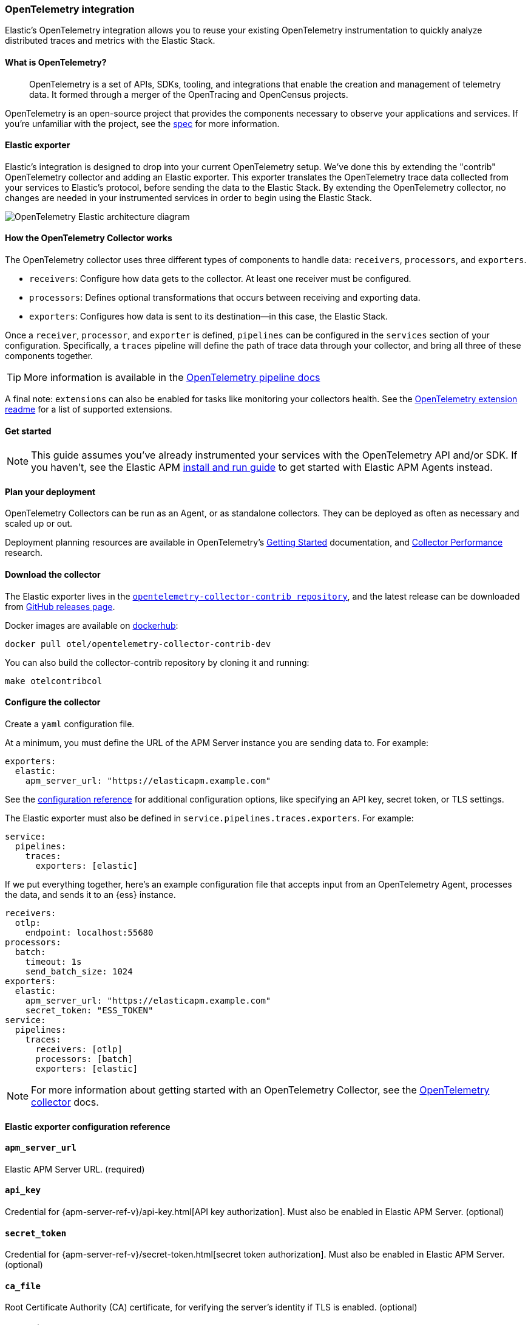 [[open-telemetry-elastic]]
=== OpenTelemetry integration

:ot-spec:       https://github.com/open-telemetry/opentelemetry-specification/blob/master/README.md
:ot-repo:       https://github.com/open-telemetry/opentelemetry-collector
:ot-pipelines:  {ot-repo}/blob/master/docs/pipelines.md
:ot-extension:  {ot-repo}/blob/master/extension/README.md
:ot-scaling:    {ot-repo}/blob/master/docs/performance.md

:ot-collector:  https://opentelemetry.io/docs/collector/about/
:ot-dockerhub:  https://hub.docker.com/r/otel/opentelemetry-collector-contrib-dev

Elastic's OpenTelemetry integration allows you to reuse your existing OpenTelemetry
instrumentation to quickly analyze distributed traces and metrics with the Elastic Stack.

[[what-is-opentelemetry]]
==== What is OpenTelemetry?

> OpenTelemetry is a set of APIs, SDKs, tooling, and integrations that enable the creation and
management of telemetry data. It formed through a merger of the OpenTracing and OpenCensus projects.

OpenTelemetry is an open-source project that provides the components necessary to observe your applications and services.
If you're unfamiliar with the project, see the {ot-spec}[spec] for more information.

[float]
[[open-telemetry-elastic-exporter]]
==== Elastic exporter

Elastic's integration is designed to drop into your current OpenTelemetry setup.
We've done this by extending the "contrib" OpenTelemetry collector and adding an Elastic exporter.
This exporter translates the OpenTelemetry trace data collected from your services to Elastic's protocol,
before sending the data to the Elastic Stack.
By extending the OpenTelemetry collector,
no changes are needed in your instrumented services in order to begin using the Elastic Stack.

[role="screenshot"]
image::images/open-telemetry-elastic-arch.png[OpenTelemetry Elastic architecture diagram]

[float]
[[open-telemetry-elastic-works]]
==== How the OpenTelemetry Collector works

The OpenTelemetry collector uses three different types of components to handle data: `receivers`, `processors`, and `exporters`.

* `receivers`: Configure how data gets to the collector. At least one receiver must be configured.
* `processors`: Defines optional transformations that occurs between receiving and exporting data.
* `exporters`: Configures how data is sent to its destination--in this case, the Elastic Stack.

Once a `receiver`, `processor`, and `exporter` is defined, `pipelines` can be configured in the `services` section of your configuration. Specifically, a `traces` pipeline will define the path of trace data through your collector, and bring all three of these components together.

TIP: More information is available in the
{ot-pipelines}[OpenTelemetry pipeline docs]

A final note: `extensions` can also be enabled for tasks like monitoring your collectors health.
See the {ot-extension}[OpenTelemetry extension readme]
for a list of supported extensions.

[[open-telemetry-elastic-get-started]]
==== Get started

NOTE: This guide assumes you've already instrumented your services with the OpenTelemetry API and/or SDK.
If you haven't, see the Elastic APM <<install-and-run,install and run guide>> to get started with Elastic APM Agents instead.

[float]
[[open-telemetry-elastic-deployment-planning]]
==== Plan your deployment

OpenTelemetry Collectors can be run as an Agent, or as standalone collectors.
They can be deployed as often as necessary and scaled up or out.

Deployment planning resources are available in OpenTelemetry's {ot-collector}[Getting Started]
documentation, and {ot-scaling}[Collector Performance] research.

[float]
[[open-telemetry-elastic-download]]
==== Download the collector

The Elastic exporter lives in the {ot-repo}[`opentelemetry-collector-contrib repository`],
and the latest release can be downloaded from {ot-repo}/releases[GitHub releases page].

Docker images are available on {ot-dockerhub}[dockerhub]:

[source,bash]
----
docker pull otel/opentelemetry-collector-contrib-dev
----

You can also build the collector-contrib repository by cloning it and running:

[source,bash]
----
make otelcontribcol
----

[float]
[[open-telemetry-elastic-configure]]
==== Configure the collector

Create a `yaml` configuration file.

At a minimum, you must define the URL of the APM Server instance you are sending data to.
For example:

[source,yml]
----
exporters:
  elastic:
    apm_server_url: "https://elasticapm.example.com"
----

See the <<open-telemetry-elastic-config-ref,configuration reference>> for additional configuration options,
like specifying an API key, secret token, or TLS settings.

The Elastic exporter must also be defined in `service.pipelines.traces.exporters`.
For example:

[source,yml]
----
service:
  pipelines:
    traces:
      exporters: [elastic]
----

If we put everything together, here's an example configuration file that accepts input from an OpenTelemetry Agent,
processes the data, and sends it to an {ess} instance.

[source,yml]
----
receivers:
  otlp:
    endpoint: localhost:55680
processors:
  batch:
    timeout: 1s
    send_batch_size: 1024
exporters:
  elastic:
    apm_server_url: "https://elasticapm.example.com"
    secret_token: "ESS_TOKEN"
service:
  pipelines:
    traces:
      receivers: [otlp]
      processors: [batch]
      exporters: [elastic]
----

NOTE: For more information about getting started with an OpenTelemetry Collector,
see the {ot-collector}[OpenTelemetry collector] docs.

[[open-telemetry-elastic-config-ref]]
==== Elastic exporter configuration reference

[float]
[[open-telemetry-config-url]]
==== `apm_server_url`
Elastic APM Server URL. (required)

[float]
[[open-telemetry-config-api-key]]
==== `api_key`
Credential for {apm-server-ref-v}/api-key.html[API key authorization].
Must also be enabled in Elastic APM Server. (optional)

[float]
[[open-telemetry-config-secret-token]]
==== `secret_token`
Credential for {apm-server-ref-v}/secret-token.html[secret token authorization].
Must also be enabled in Elastic APM Server. (optional)

[float]
[[open-telemetry-config-ca-file]]
==== `ca_file`
Root Certificate Authority (CA) certificate, for verifying the server's identity if TLS is enabled. (optional)

[float]
[[open-telemetry-config-cert-file]]
==== `cert_file`
Client TLS certificate. (optional)

[float]
[[open-telemetry-config-key-file]]
==== `key_file`
Client TLS key. (optional)

[float]
[[open-telemetry-config-insecure]]
==== `insecure`
Disable verification of the server's identity if TLS is enabled. (optional)
